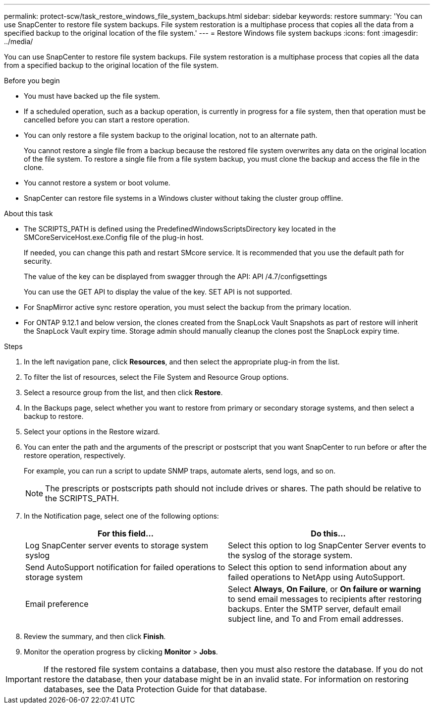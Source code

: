 ---
permalink: protect-scw/task_restore_windows_file_system_backups.html
sidebar: sidebar
keywords: restore
summary: 'You can use SnapCenter to restore file system backups. File system restoration is a multiphase process that copies all the data from a specified backup to the original location of the file system.'
---
= Restore Windows file system backups
:icons: font
:imagesdir: ../media/

[.lead]
You can use SnapCenter to restore file system backups. File system restoration is a multiphase process that copies all the data from a specified backup to the original location of the file system.

.Before you begin

* You must have backed up the file system.
* If a scheduled operation, such as a backup operation, is currently in progress for a file system, then that operation must be cancelled before you can start a restore operation.
* You can only restore a file system backup to the original location, not to an alternate path.
+
You cannot restore a single file from a backup because the restored file system overwrites any data on the original location of the file system. To restore a single file from a file system backup, you must clone the backup and access the file in the clone.

* You cannot restore a system or boot volume.
* SnapCenter can restore file systems in a Windows cluster without taking the cluster group offline.

.About this task

* The SCRIPTS_PATH is defined using the PredefinedWindowsScriptsDirectory key located in the SMCoreServiceHost.exe.Config file of the plug-in host.
+
If needed, you can change this path and restart SMcore service.  It is recommended that you use the default path for security.
+
The value of the key can be displayed from swagger through the API: API /4.7/configsettings
+
You can use the GET API to display the value of the key. SET API is not supported.
* For SnapMirror active sync restore operation, you must select the backup from the primary location.
* For ONTAP 9.12.1 and below version, the clones created from the SnapLock Vault Snapshots as part of restore will inherit the SnapLock Vault expiry time. Storage admin should manually cleanup the clones post the SnapLock expiry time.

.Steps

. In the left navigation pane, click *Resources*, and then select the appropriate plug-in from the list.
. To filter the list of resources, select the File System and Resource Group options.
. Select a resource group from the list, and then click *Restore*.
. In the Backups page, select whether you want to restore from primary or secondary storage systems, and then select a backup to restore.
. Select your options in the Restore wizard.
. You can enter the path and the arguments of the prescript or postscript that you want SnapCenter to run before or after the restore operation, respectively.
+
For example, you can run a script to update SNMP traps, automate alerts, send logs, and so on.
+
NOTE: The prescripts or postscripts path should not include drives or shares. The path should be relative to the SCRIPTS_PATH.

. In the Notification page, select one of the following options:
+
|===
| For this field...| Do this...

a|
Log SnapCenter server events to storage system syslog
a|
Select this option to log SnapCenter Server events to the syslog of the storage system.
a|
Send AutoSupport notification for failed operations to storage system
a|
Select this option to send information about any failed operations to NetApp using AutoSupport.
a|
Email preference
a|
Select *Always*, *On Failure*, or *On failure or warning* to send email messages to recipients after restoring backups. Enter the SMTP server, default email subject line, and To and From email addresses.
|===

. Review the summary, and then click *Finish*.
. Monitor the operation progress by clicking *Monitor* > *Jobs*.

IMPORTANT: If the restored file system contains a database, then you must also restore the database. If you do not restore the database, then your database might be in an invalid state. For information on restoring databases, see the Data Protection Guide for that database.
